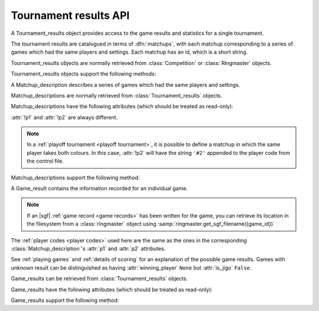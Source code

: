 Tournament results API
----------------------

.. todo:: introduction

.. todo:: explain *colour* is ``'b'`` or ``'w'``.

.. class:: Tournament_results

   A Tournament_results object provides access to the game results and
   statistics for a single tournament.

   The tournament results are catalogued in terms of :dfn:`matchups`, with
   each matchup corresponding to a series of games which had the same players
   and settings. Each matchup has an id, which is a short string.

   Tournament_results objects are normally retrieved from :class:`Competition`
   or :class:`Ringmaster` objects.

   Tournament_results objects support the following methods:

   .. method:: get_matchup_ids()

      Return a list of all the tournament's matchup ids.

   .. method:: get_matchup(matchup_id)

      Return a :class:`Matchup_description` describing the matchup with the
      specified id.

   .. method:: get_matchups()

      Return a map *matchup id* → :class:`Matchup_description`, describing all
      matchups.

   .. method:: get_matchup_results(matchup_id)

      Return the individual game results for the matchup with the specified id.

      This returns a list of :class:`Game_result` objects.

      The list is in unspecified order (in particular, the colours don't
      necessarily alternate, even if :attr:`alternating` is ``True`` for the
      matchup).

      :ref:`void games` do not appear in these results.

   .. method:: get_matchup_stats(matchup_id)

      Return a :class:`Matchup_stats` object containing statistics for the
      matchup with the specified id.


.. class:: Matchup_description

   A Matchup_description describes a series of games which had the same
   players and settings.

   Matchup_descriptions are normally retrieved from
   :class:`Tournament_results` objects.

   Matchup_descriptions have the following attributes (which should be treated
   as read-only):

   .. attribute:: id

      The :ref:`matchup id <matchup id>` (a string, usually 1 to 3 characters)

   .. attribute:: p1

      The :ref:`player code <player codes>` of the first player

   .. attribute:: p2

      The :ref:`player code <player codes>` of the second player

   :attr:`!p1` and :attr:`!p2` are always different.

   .. note:: In a :ref:`playoff tournament <playoff tournament>`, it is
      possible to define a matchup in which the same player takes both
      colours. In this case, :attr:`!p2` will have the string ``'#2'``
      appended to the player code from the control file.

   .. attribute:: name

      String describing the matchup (eg ``'xxx v yyy'``)

   .. attribute:: board_size

      Integer (eg ``19``)

   .. attribute:: komi

      Float (eg ``7.0``)

   .. attribute:: alternating

      Bool. If this is ``False``, :attr:`p1` played black and :attr:`p2`
      played white; otherwise they alternated.

   .. attribute:: handicap

      Integer or ``None``

   .. attribute:: handicap_style

      String: ``'fixed'`` or ``'free'``

   .. attribute:: move_limit

      Integer or ``None``. See :ref:`playing games`.

   .. attribute:: scorer

      String: ``'internal'`` or ``'players'``. See :ref:`scoring`.

   .. attribute:: number_of_games

      Integer or ``None``. This is the number of games requested in the
      control file; it may not match the number of game results that are
      available.


   Matchup_descriptions support the following method:

   .. method:: describe_details()

      Return a text description of the matchup's game settings.

      This covers the most important game settings which can't be observed in
      the results table (board size, handicap, and komi).


.. class:: Game_result

   A Game_result contains the information recorded for an individual game.

   .. note:: If an |sgf| :ref:`game record <game records>` has been written
      for the game, you can retrieve its location in the filesystem from a
      :class:`ringmaster` object using
      :samp:`ringmaster.get_sgf_filename({game_id})`

   The :ref:`player codes <player codes>` used here are the same as the ones
   in the corresponding :class:`Matchup_description`'s :attr:`p1` and
   :attr:`p2` attributes.

   See :ref:`playing games` and :ref:`details of scoring` for an explanation
   of the possible game results. Games with unknown result can be
   distinguished as having :attr:`winning_player` ``None`` but :attr:`is_jigo`
   ``False``.

   Game_results can be retrieved from :class:`Tournament_results` objects.

   Game_results have the following attributes (which should be treated as
   read-only):

   .. attribute:: game_id

      Short string uniquely identifying the game within the tournament. See
      :ref:`game id`.

      .. Game_results returned via Tournament_results always have game_id set,
         so documenting it that way here.

   .. attribute:: players

      Map *colour* → :ref:`player code <player codes>`

   .. attribute:: player_b

      :ref:`player code <player codes>` of the Black player

   .. attribute:: player_w

      :ref:`player code <player codes>` of the White player

   .. attribute:: winning_player

      :ref:`player code <player codes>` or ``None``

   .. attribute:: losing_player

      :ref:`player code <player codes>` or ``None``

   .. attribute:: winning_colour

      *colour* or ``None``

   .. attribute:: losing_colour

      *colour* or ``None``

   .. attribute:: is_jigo

      Bool: ``True`` if the game was a :term:`jigo`.

   .. attribute:: is_forfeit

      Bool: ``True`` if one of the players lost the game by forfeit; see
      :ref:`playing games`.

   .. attribute:: sgf_result

      String describing the game's result. This is in the format used for the
      :term:`SGF` ``RE`` property (eg ``'B+1.5'``).

   .. attribute:: detail

      Additional information about the game result (string or ``None``).

      This is present (not ``None``) for those game results which are not wins
      on points, jigos, or wins by resignation.

   .. attribute:: cpu_times

      Map :ref:`player code <player codes>` → *time*.

      The time is a float representing a number of seconds, or ``None`` if
      time is not available, or ``'?'`` if :gtp:`gomill-cpu_time` is
      implemented but returned a failure response.

      See :ref:`cpu time` for more details.


   Game_results support the following method:

   .. method:: describe()

      Return a short human-readable description of the result.

      For example, ``'xxx beat yyy (W+2.5)'``.
